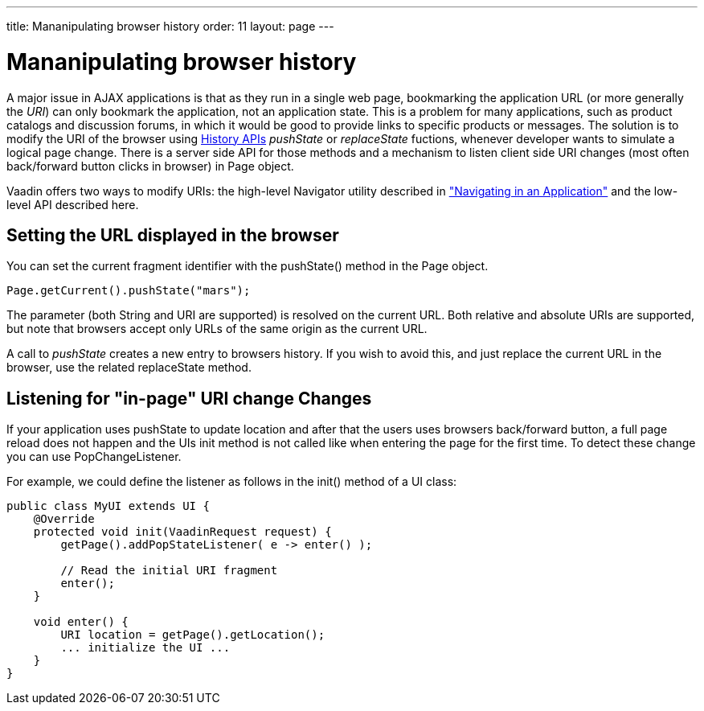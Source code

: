 ---
title: Mananipulating browser history
order: 11
layout: page
---

[[advanced.pushstate]]
= Mananipulating browser history

A major issue in AJAX applications is that as they run in a single web page,
bookmarking the application URL (or more generally the __URI__) can only
bookmark the application, not an application state. This is a problem for many
applications, such as product catalogs and discussion forums, in which it would
be good to provide links to specific products or messages. The solution is to modify the URI of the browser using https://developer.mozilla.org/en-US/docs/Web/API/History_API[History APIs] _pushState_ or _replaceState_ fuctions, whenever developer wants to simulate a logical page change. There is a server side API for those methods and a mechanism to listen client side URI changes (most often back/forward button clicks in browser) in [classname]#Page# object. 

Vaadin offers two ways to modify URIs: the high-level
[classname]#Navigator# utility described in
<<dummy/../../../framework/advanced/advanced-navigator#advanced.navigator,"Navigating
in an Application">> and the low-level API described here.

[[advanced.urifu.setting]]
== Setting the URL displayed in the browser

You can set the current fragment identifier with the
[methodname]#pushState()# method in the [classname]#Page# object.


[source, java]
----
Page.getCurrent().pushState("mars");
----

The parameter (both String and URI are supported) is resolved on the current URL. Both relative and absolute URIs are supported, but note that browsers accept only URLs of the same origin as the current URL. 

A call to _pushState_ creates a new entry to browsers history. If you wish to avoid this, and just replace the current URL in the browser, use the related [methodname]#replaceState# method.


[[advanced.pushstate.popstate]]
== Listening for "in-page" URI change Changes

If your application uses pushState to update location and after that the users uses browsers back/forward button, a full page reload does not happen and the UIs init method is not called like when entering the page for the first time. To detect these change you can use [interfacename]#PopChangeListener#.

For example, we could define the listener as follows in the [methodname]#init()#
method of a UI class:


[source, java]
----
public class MyUI extends UI {
    @Override
    protected void init(VaadinRequest request) {
        getPage().addPopStateListener( e -> enter() );
        
        // Read the initial URI fragment
        enter();
    }

    void enter() {
        URI location = getPage().getLocation();
        ... initialize the UI ...
    }
}
----

